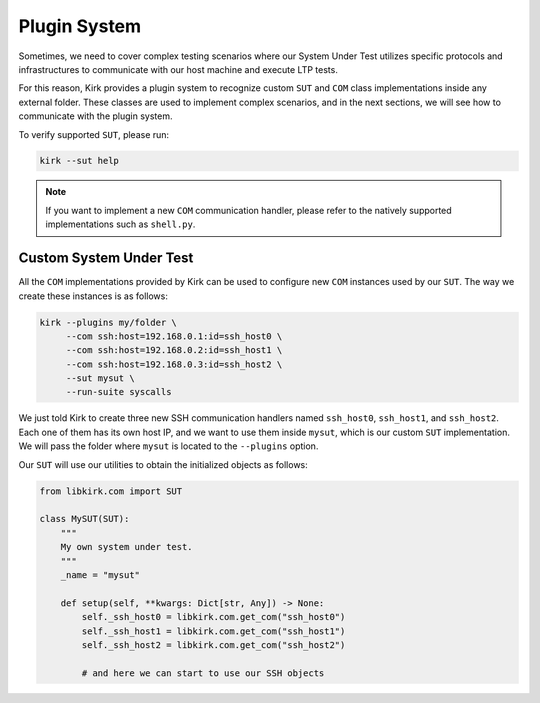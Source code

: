 .. SPDX-License-Identifier: GPL-2.0-or-later

Plugin System
=============

Sometimes, we need to cover complex testing scenarios where our System Under
Test utilizes specific protocols and infrastructures to communicate with our
host machine and execute LTP tests.

For this reason, Kirk provides a plugin system to recognize custom ``SUT``
and ``COM`` class implementations inside any external folder. These classes are
used to implement complex scenarios, and in the next sections, we will see how
to communicate with the plugin system.

To verify supported ``SUT``, please run:

.. code-block:: bash

   kirk --sut help

.. note::

   If you want to implement a new ``COM`` communication handler, please refer
   to the natively supported implementations such as ``shell.py``.

Custom System Under Test
------------------------

All the ``COM`` implementations provided by Kirk can be used to configure new
``COM`` instances used by our ``SUT``. The way we create these instances is
as follows:

.. code-block:: bash

   kirk --plugins my/folder \
        --com ssh:host=192.168.0.1:id=ssh_host0 \
        --com ssh:host=192.168.0.2:id=ssh_host1 \
        --com ssh:host=192.168.0.3:id=ssh_host2 \
        --sut mysut \
        --run-suite syscalls

We just told Kirk to create three new SSH communication handlers named
``ssh_host0``, ``ssh_host1``, and ``ssh_host2``. Each one of them has its own
host IP, and we want to use them inside ``mysut``, which is our custom ``SUT``
implementation. We will pass the folder where ``mysut`` is located to the
``--plugins`` option.

Our ``SUT`` will use our utilities to obtain the initialized objects as follows:

.. code-block:: python

    from libkirk.com import SUT

    class MySUT(SUT):
        """
        My own system under test.
        """
        _name = "mysut"

        def setup(self, **kwargs: Dict[str, Any]) -> None:
            self._ssh_host0 = libkirk.com.get_com("ssh_host0")
            self._ssh_host1 = libkirk.com.get_com("ssh_host1")
            self._ssh_host2 = libkirk.com.get_com("ssh_host2")

            # and here we can start to use our SSH objects
